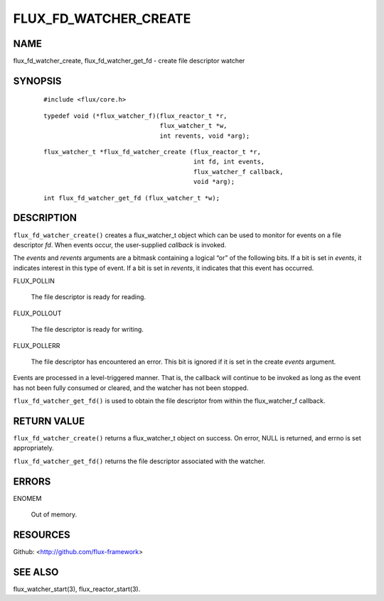 ======================
FLUX_FD_WATCHER_CREATE
======================


NAME
====

flux_fd_watcher_create, flux_fd_watcher_get_fd - create file descriptor watcher

SYNOPSIS
========

   ::

      #include <flux/core.h>

..

   ::

      typedef void (*flux_watcher_f)(flux_reactor_t *r,
                                     flux_watcher_t *w,
                                     int revents, void *arg);

   ::

      flux_watcher_t *flux_fd_watcher_create (flux_reactor_t *r,
                                              int fd, int events,
                                              flux_watcher_f callback,
                                              void *arg);

..

   ::

      int flux_fd_watcher_get_fd (flux_watcher_t *w);

DESCRIPTION
===========

``flux_fd_watcher_create()`` creates a flux_watcher_t object which can be used to monitor for events on a file descriptor *fd*. When events occur, the user-supplied *callback* is invoked.

The *events* and *revents* arguments are a bitmask containing a logical “or” of the following bits. If a bit is set in *events*, it indicates interest in this type of event. If a bit is set in *revents*, it indicates that this event has occurred.

FLUX_POLLIN

   The file descriptor is ready for reading.

FLUX_POLLOUT

   The file descriptor is ready for writing.

FLUX_POLLERR

   The file descriptor has encountered an error. This bit is ignored if it is set in the create *events* argument.

Events are processed in a level-triggered manner. That is, the callback will continue to be invoked as long as the event has not been fully consumed or cleared, and the watcher has not been stopped.

``flux_fd_watcher_get_fd()`` is used to obtain the file descriptor from within the flux_watcher_f callback.

RETURN VALUE
============

``flux_fd_watcher_create()`` returns a flux_watcher_t object on success. On error, NULL is returned, and errno is set appropriately.

``flux_fd_watcher_get_fd()`` returns the file descriptor associated with the watcher.

ERRORS
======

ENOMEM

   Out of memory.

RESOURCES
=========

Github: <http://github.com/flux-framework>

SEE ALSO
========

flux_watcher_start(3), flux_reactor_start(3).

